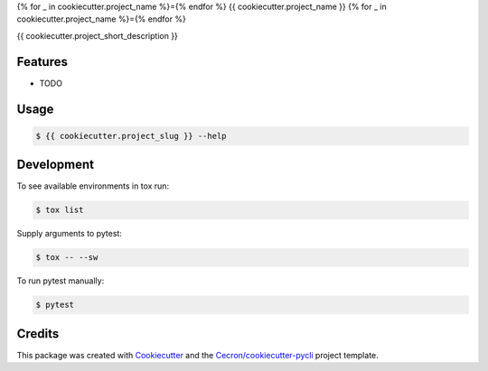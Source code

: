 {% for _ in cookiecutter.project_name %}={% endfor %}
{{ cookiecutter.project_name }}
{% for _ in cookiecutter.project_name %}={% endfor %}

{{ cookiecutter.project_short_description }}


Features
--------

* TODO

Usage
-----

.. code::

   $ {{ cookiecutter.project_slug }} --help

Development
-----------

To see available environments in tox run:

.. code::

   $ tox list

Supply arguments to pytest:

.. code::

   $ tox -- --sw

To run pytest manually:

.. code::

   $ pytest


Credits
-------

This package was created with Cookiecutter_ and the `Cecron/cookiecutter-pycli`_ project template.

.. _Cookiecutter: https://github.com/audreyr/cookiecutter
.. _`Cecron/cookiecutter-pycli`: https://github.com/Cecron/cookiecutter-pycli
